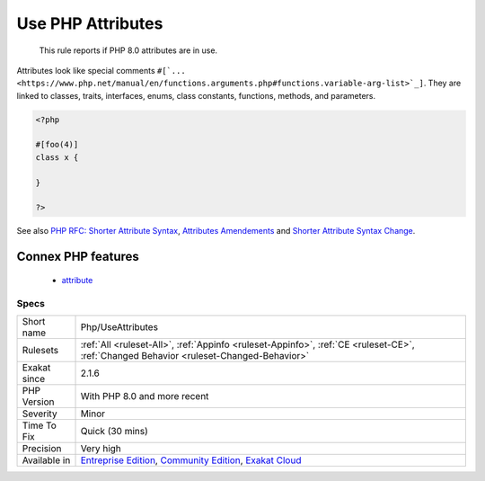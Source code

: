 .. _php-useattributes:

.. _use-php-attributes:

Use PHP Attributes
++++++++++++++++++

  This rule reports if PHP 8.0 attributes are in use. 

Attributes look like special comments ``#[`... <https://www.php.net/manual/en/functions.arguments.php#functions.variable-arg-list>`_]``. They are linked to classes, traits, interfaces, enums, class constants, functions, methods, and parameters.


.. code-block:: php
   
   <?php
   
   #[foo(4)]
   class x {
   
   }
   
   ?>

See also `PHP RFC: Shorter Attribute Syntax <https://wiki.php.net/rfc/shorter_attribute_syntax>`_, `Attributes Amendements <https://wiki.php.net/rfc/attribute_amendments>`_ and `Shorter Attribute Syntax Change <https://wiki.php.net/rfc/shorter_attribute_syntax_change>`_.

Connex PHP features
-------------------

  + `attribute <https://php-dictionary.readthedocs.io/en/latest/dictionary/attribute.ini.html>`_


Specs
_____

+--------------+-----------------------------------------------------------------------------------------------------------------------------------------------------------------------------------------+
| Short name   | Php/UseAttributes                                                                                                                                                                       |
+--------------+-----------------------------------------------------------------------------------------------------------------------------------------------------------------------------------------+
| Rulesets     | :ref:`All <ruleset-All>`, :ref:`Appinfo <ruleset-Appinfo>`, :ref:`CE <ruleset-CE>`, :ref:`Changed Behavior <ruleset-Changed-Behavior>`                                                  |
+--------------+-----------------------------------------------------------------------------------------------------------------------------------------------------------------------------------------+
| Exakat since | 2.1.6                                                                                                                                                                                   |
+--------------+-----------------------------------------------------------------------------------------------------------------------------------------------------------------------------------------+
| PHP Version  | With PHP 8.0 and more recent                                                                                                                                                            |
+--------------+-----------------------------------------------------------------------------------------------------------------------------------------------------------------------------------------+
| Severity     | Minor                                                                                                                                                                                   |
+--------------+-----------------------------------------------------------------------------------------------------------------------------------------------------------------------------------------+
| Time To Fix  | Quick (30 mins)                                                                                                                                                                         |
+--------------+-----------------------------------------------------------------------------------------------------------------------------------------------------------------------------------------+
| Precision    | Very high                                                                                                                                                                               |
+--------------+-----------------------------------------------------------------------------------------------------------------------------------------------------------------------------------------+
| Available in | `Entreprise Edition <https://www.exakat.io/entreprise-edition>`_, `Community Edition <https://www.exakat.io/community-edition>`_, `Exakat Cloud <https://www.exakat.io/exakat-cloud/>`_ |
+--------------+-----------------------------------------------------------------------------------------------------------------------------------------------------------------------------------------+



